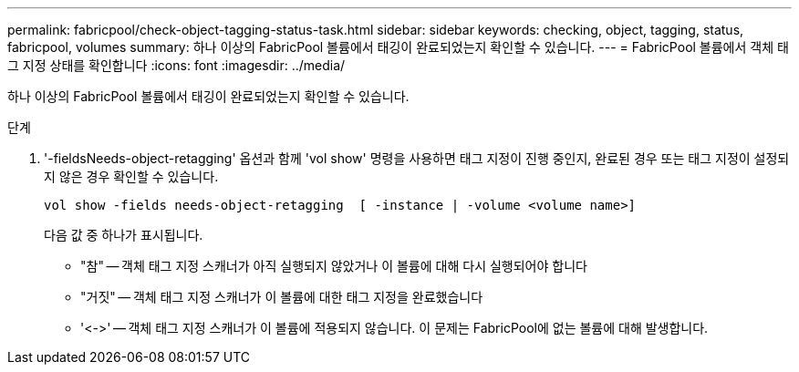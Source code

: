---
permalink: fabricpool/check-object-tagging-status-task.html 
sidebar: sidebar 
keywords: checking, object, tagging, status, fabricpool, volumes 
summary: 하나 이상의 FabricPool 볼륨에서 태깅이 완료되었는지 확인할 수 있습니다. 
---
= FabricPool 볼륨에서 객체 태그 지정 상태를 확인합니다
:icons: font
:imagesdir: ../media/


[role="lead"]
하나 이상의 FabricPool 볼륨에서 태깅이 완료되었는지 확인할 수 있습니다.

.단계
. '-fieldsNeeds-object-retagging' 옵션과 함께 'vol show' 명령을 사용하면 태그 지정이 진행 중인지, 완료된 경우 또는 태그 지정이 설정되지 않은 경우 확인할 수 있습니다.
+
[listing]
----
vol show -fields needs-object-retagging  [ -instance | -volume <volume name>]
----
+
다음 값 중 하나가 표시됩니다.

+
** "참" -- 객체 태그 지정 스캐너가 아직 실행되지 않았거나 이 볼륨에 대해 다시 실행되어야 합니다
** "거짓" -- 객체 태그 지정 스캐너가 이 볼륨에 대한 태그 지정을 완료했습니다
** '+<->+' -- 객체 태그 지정 스캐너가 이 볼륨에 적용되지 않습니다. 이 문제는 FabricPool에 없는 볼륨에 대해 발생합니다.



